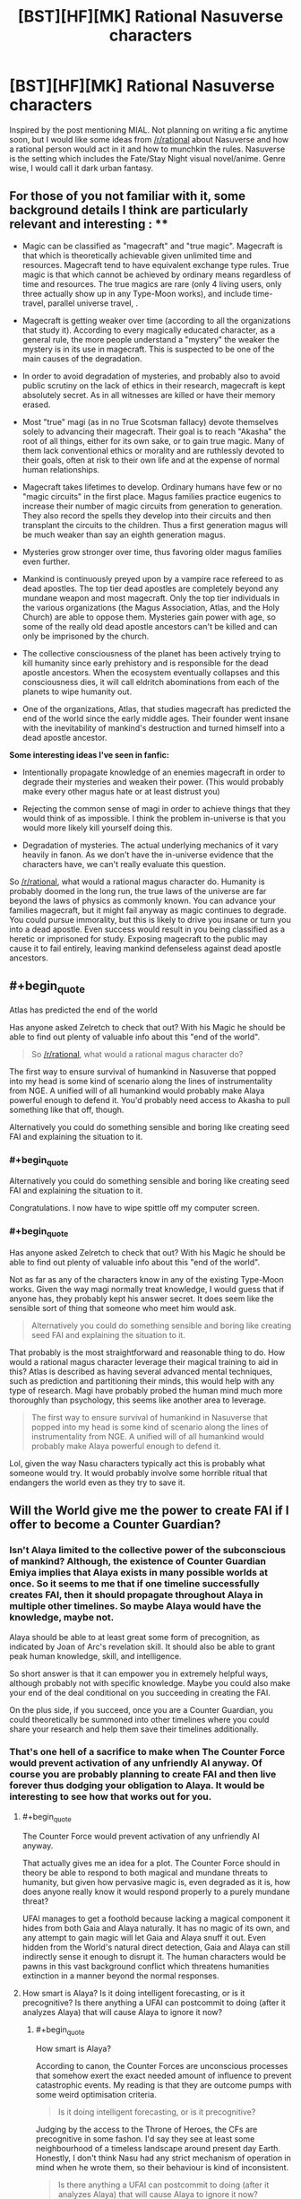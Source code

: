 #+TITLE: [BST][HF][MK] Rational Nasuverse characters

* [BST][HF][MK] Rational Nasuverse characters
:PROPERTIES:
:Author: scruiser
:Score: 5
:DateUnix: 1416291318.0
:END:
Inspired by the post mentioning MIAL. Not planning on writing a fic anytime soon, but I would like some ideas from [[/r/rational]] about Nasuverse and how a rational person would act in it and how to munchkin the rules. Nasuverse is the setting which includes the Fate/Stay Night visual novel/anime. Genre wise, I would call it dark urban fantasy.

** For those of you not familiar with it, some background details I think are particularly relevant and interesting : **

- Magic can be classified as "magecraft" and "true magic". Magecraft is that which is theoretically achievable given unlimited time and resources. Magecraft tend to have equivalent exchange type rules. True magic is that which cannot be achieved by ordinary means regardless of time and resources. The true magics are rare (only 4 living users, only three actually show up in any Type-Moon works), and include time-travel, parallel universe travel, .

- Magecraft is getting weaker over time (according to all the organizations that study it). According to every magically educated character, as a general rule, the more people understand a "mystery" the weaker the mystery is in its use in magecraft. This is suspected to be one of the main causes of the degradation.

- In order to avoid degradation of mysteries, and probably also to avoid public scrutiny on the lack of ethics in their research, magecraft is kept absolutely secret. As in all witnesses are killed or have their memory erased.

- Most "true" magi (as in no True Scotsman fallacy) devote themselves solely to advancing their magecraft. Their goal is to reach "Akasha" the root of all things, either for its own sake, or to gain true magic. Many of them lack conventional ethics or morality and are ruthlessly devoted to their goals, often at risk to their own life and at the expense of normal human relationships.

- Magecraft takes lifetimes to develop. Ordinary humans have few or no "magic circuits" in the first place. Magus families practice eugenics to increase their number of magic circuits from generation to generation. They also record the spells they develop into their circuits and then transplant the circuits to the children. Thus a first generation magus will be much weaker than say an eighth generation magus.

- Mysteries grow stronger over time, thus favoring older magus families even further.

- Mankind is continuously preyed upon by a vampire race refereed to as dead apostles. The top tier dead apostles are completely beyond any mundane weapon and most magecraft. Only the top tier individuals in the various organizations (the Magus Association, Atlas, and the Holy Church) are able to oppose them. Mysteries gain power with age, so some of the really old dead apostle ancestors can't be killed and can only be imprisoned by the church.

- The collective consciousness of the planet has been actively trying to kill humanity since early prehistory and is responsible for the dead apostle ancestors. When the ecosystem eventually collapses and this consciousness dies, it will call eldritch abominations from each of the planets to wipe humanity out.

- One of the organizations, Atlas, that studies magecraft has predicted the end of the world since the early middle ages. Their founder went insane with the inevitability of mankind's destruction and turned himself into a dead apostle ancestor.

*Some interesting ideas I've seen in fanfic:*

- Intentionally propagate knowledge of an enemies magecraft in order to degrade their mysteries and weaken their power. (This would probably make every other magus hate or at least distrust you)

- Rejecting the common sense of magi in order to achieve things that they would think of as impossible. I think the problem in-universe is that you would more likely kill yourself doing this.

- Degradation of mysteries. The actual underlying mechanics of it vary heavily in fanon. As we don't have the in-universe evidence that the characters have, we can't really evaluate this question.

So [[/r/rational]], what would a rational magus character do. Humanity is probably doomed in the long run, the true laws of the universe are far beyond the laws of physics as commonly known. You can advance your families magecraft, but it might fail anyway as magic continues to degrade. You could pursue immorality, but this is likely to drive you insane or turn you into a dead apostle. Even success would result in you being classified as a heretic or imprisoned for study. Exposing magecraft to the public may cause it to fail entirely, leaving mankind defenseless against dead apostle ancestors.


** #+begin_quote
  Atlas has predicted the end of the world
#+end_quote

Has anyone asked Zelretch to check that out? With his Magic he should be able to find out plenty of valuable info about this "end of the world".

#+begin_quote
  So [[/r/rational]], what would a rational magus character do?
#+end_quote

The first way to ensure survival of humankind in Nasuverse that popped into my head is some kind of scenario along the lines of instrumentality from NGE. A unified will of all humankind would probably make Alaya powerful enough to defend it. You'd probably need access to Akasha to pull something like that off, though.

Alternatively you could do something sensible and boring like creating seed FAI and explaining the situation to it.
:PROPERTIES:
:Author: AugSphere
:Score: 8
:DateUnix: 1416297040.0
:END:

*** #+begin_quote
  Alternatively you could do something sensible and boring like creating seed FAI and explaining the situation to it.
#+end_quote

Congratulations. I now have to wipe spittle off my computer screen.
:PROPERTIES:
:Author: EliezerYudkowsky
:Score: 5
:DateUnix: 1416370478.0
:END:


*** #+begin_quote
  Has anyone asked Zelretch to check that out? With his Magic he should be able to find out plenty of valuable info about this "end of the world".
#+end_quote

Not as far as any of the characters know in any of the existing Type-Moon works. Given the way magi normally treat knowledge, I would guess that if anyone has, they probably kept his answer secret. It does seem like the sensible sort of thing that someone who meet him would ask.

#+begin_quote
  Alternatively you could do something sensible and boring like creating seed FAI and explaining the situation to it.
#+end_quote

That probably is the most straightforward and reasonable thing to do. How would a rational magus character leverage their magical training to aid in this? Atlas is described as having several advanced mental techniques, such as prediction and partitioning their minds, this would help with any type of research. Magi have probably probed the human mind much more thoroughly than psychology, this seems like another area to leverage.

#+begin_quote
  The first way to ensure survival of humankind in Nasuverse that popped into my head is some kind of scenario along the lines of instrumentality from NGE. A unified will of all humankind would probably make Alaya powerful enough to defend it.
#+end_quote

Lol, given the way Nasu characters typically act this is probably what someone would try. It would probably involve some horrible ritual that endangers the world even as they try to save it.
:PROPERTIES:
:Author: scruiser
:Score: 3
:DateUnix: 1416330198.0
:END:


** Will the World give me the power to create FAI if I offer to become a Counter Guardian?
:PROPERTIES:
:Author: EliezerYudkowsky
:Score: 5
:DateUnix: 1416370679.0
:END:

*** Isn't Alaya limited to the collective power of the subconscious of mankind? Although, the existence of Counter Guardian Emiya implies that Alaya exists in many possible worlds at once. So it seems to me that if one timeline successfully creates FAI, then it should propagate throughout Alaya in multiple other timelines. So maybe Alaya would have the knowledge, maybe not.

Alaya should be able to at least great some form of precognition, as indicated by Joan of Arc's revelation skill. It should also be able to grant peak human knowledge, skill, and intelligence.

So short answer is that it can empower you in extremely helpful ways, although probably not with specific knowledge. Maybe you could also make your end of the deal conditional on you succeeding in creating the FAI.

On the plus side, if you succeed, once you are a Counter Guardian, you could theoretically be summoned into other timelines where you could share your research and help them save their timelines additionally.
:PROPERTIES:
:Author: scruiser
:Score: 3
:DateUnix: 1416378108.0
:END:


*** That's one hell of a sacrifice to make when The Counter Force would prevent activation of any unfriendly AI anyway. Of course you are probably planning to create FAI and then live forever thus dodging your obligation to Alaya. It would be interesting to see how that works out for you.
:PROPERTIES:
:Author: AugSphere
:Score: 1
:DateUnix: 1416378914.0
:END:

**** #+begin_quote
  The Counter Force would prevent activation of any unfriendly AI anyway.
#+end_quote

That actually gives me an idea for a plot. The Counter Force should in theory be able to respond to both magical and mundane threats to humanity, but given how pervasive magic is, even degraded as it is, how does anyone really know it would respond properly to a purely mundane threat?

UFAI manages to get a foothold because lacking a magical component it hides from both Gaia and Alaya naturally. It has no magic of its own, and any attempt to gain magic will let Gaia and Alaya snuff it out. Even hidden from the World's natural direct detection, Gaia and Alaya can still indirectly sense it enough to disrupt it. The human characters would be pawns in this vast background conflict which threatens humanities extinction in a manner beyond the normal responses.
:PROPERTIES:
:Author: scruiser
:Score: 4
:DateUnix: 1416380917.0
:END:


**** How smart is Alaya? Is it doing intelligent forecasting, or is it precognitive? Is there anything a UFAI can postcommit to doing (after it analyzes Alaya) that will cause Alaya to ignore it now?
:PROPERTIES:
:Author: EliezerYudkowsky
:Score: 3
:DateUnix: 1416453319.0
:END:

***** #+begin_quote
  How smart is Alaya?
#+end_quote

According to canon, the Counter Forces are unconscious processes that somehow exert the exact needed amount of influence to prevent catastrophic events. My reading is that they are outcome pumps with some weird optimisation criteria.

#+begin_quote
  Is it doing intelligent forecasting, or is it precognitive?
#+end_quote

Judging by the access to the Throne of Heroes, the CFs are precognitive in some fashon. I'd say they see at least some neighbourhood of a timeless landscape around present day Earth. Honestly, I don't think Nasu had any strict mechanism of operation in mind when he wrote them, so their behaviour is kind of inconsistent.

#+begin_quote
  Is there anything a UFAI can postcommit to doing (after it analyzes Alaya) that will cause Alaya to ignore it now?
#+end_quote

Becoming friendly would probably do it, if anything ever could. Generally, the CFs deploy their big guns the moment shit hits the fan and after that no amount of postcommitment would help. At least that is how they would act if I was writing them. There is not enough information in canon to reliably model the CFs, so it's pretty much up to the author to decide how they will behave.
:PROPERTIES:
:Author: AugSphere
:Score: 2
:DateUnix: 1416472356.0
:END:


***** #+begin_quote
  My reading is that they are outcome pumps with some weird optimisation criteria.
#+end_quote

Yeah, my headcanon is that Alaya and Gaia are powerful and vast but not sapient or self-aware. Thus why they react to threats instead of engineering a situation where humanity gets off planet and spreads Gaia to other worlds.

#+begin_quote
  There is not enough information in canon to reliably model the CFs, so it's pretty much up to the author to decide how they will behave.
#+end_quote

Yeah I will probably go with whatever interpretations fits the plot the best if I write a fanfic for it.

#+begin_quote
  that will cause Alaya to ignore it now?
#+end_quote

I think Alaya's perception is limited to people's own collective perceptions, only forward and backward in time (thus resulting in precognition like effects). If no one ever perceives that an UFAI is threatening them Alaya would never be able to destroy it. Of course one single perception of the true threat UFAI in the future results in Alaya retroactively dealing with the problem. I think Gaia is similarly limited in perception. It need nature spirits and such to actually sense things in detail. Thus the UFAI just needs to hide until it has access to powerful time-travel and can beat Alaya's precognition... Sounds like a plot for a Terminator crossover.
:PROPERTIES:
:Author: scruiser
:Score: 1
:DateUnix: 1416492138.0
:END:


** Thinking about Harry Potter, another munchkin idea occurred to me:

Develop a system of magecraft/thaumaturgical foundation with completely opaque and incomprehensible rules. Thus no matter how many people used it, its mystery would not degrade because no one would understand it. A spell creation/ritual creation method would have to be built into it, because no one would understand the underlying principles well enough to design spells from first principles... sounds like an explanation for canon Harry Potter existing in Nasuverse.

Of course, creating a new system of magecraft would be difficult to nearly impossible in modern times given the degradation of magic as a whole, but it might still be worth the effort.
:PROPERTIES:
:Author: scruiser
:Score: 3
:DateUnix: 1416330433.0
:END:


** #+begin_quote
  Magus families practice eugenics to increase their number of magic circuits from generation to generation.
#+end_quote

Normally this would take countless generations to be effective. In real life we'll get genetic engineering way before any eugenics program would be effective even if we implemented it globally. I seem to remember them saying it's more the product of hard work and generations of research and putting mana into the family crest that accounts for older families being more powerful.
:PROPERTIES:
:Author: TimTravel
:Score: 2
:DateUnix: 1416374005.0
:END:

*** It is possible that even though magical power is inherited, it is not based in genetics. I would guess some branch of the magus association probably knows. Even if their is a genetic component, if they couldn't find a way to boost their ability to sequence DNA and process that information with magecraft, they would only be recently figuring out what genetic traits correlate with magical power. And of course degradation of mysteries mean that any attempts to genetically engineer more mages simply weakens magic further.
:PROPERTIES:
:Author: scruiser
:Score: 3
:DateUnix: 1416378489.0
:END:


** For as long as he could remember, [[http://typemoon.wikia.com/wiki/Caules_Forvedge_Yggdmillennia][Caules Forvedge]] [[http://forums.nrvnqsr.com/showthread.php/1451-Fate-Apocrypha-Translation-%28no-spoilers%29/page130][Yggdmillennia]] had always appreciated magecraft, just as he knew that he would never manage anything truly great with it. His circuit count was low, he had no special sorcery attributes, and his much more talented sister had been selected to inherit the family crest. He had heard the occasional story of magi that turned out to be savants in particular areas although they were completely mediocre otherwise. So when his father finally lost interest in teaching him in favor of his sister, he systematically tried as many other systems of magecraft as he could. His family did have an extensive library, even if they themselves favored spiritual evocation. So he went through it, Astrology, Kabbalah, Alchemy, Shinsendou... he had found no hidden talent or special power within him for any of the major modern foundations. He went through the basics he had already learned, bounded fields, structural grasping, gradation air, if it wasn't clear already he simply lacked any particular ability to distinguish himself. Other magi might distinguish themselves by their ruthlessness, experimenting on humans subjects but Caules did not desire to achieve greatness this way.

As he entered adulthood, it occurred to Caules that perhaps he should simply look outside the moonlit world for opportunity. Had his family had a particular need for him, say with the Yggdmillenia's political conflicts with the rest of the association, he might have stayed even then. But as it was, their was simply more for him to accomplish in the mundane than in the magical.

The Clock Tower had fronts with which to grant its students with ordinary educational certifications. The study skills he had developed studying magic made passing the exams he needed easy. It was just a matter of choosing an appropriate area of research and educational institute. And apparently, independent research at the undergraduate level was uncommon in ordinary education, if anything, Caules thought he might be bored in his first several years of college.
:PROPERTIES:
:Author: scruiser
:Score: 2
:DateUnix: 1416380424.0
:END:

*** Started this snippet without any plot in mind yet. Caules goes to college, decided to study AI, because of his magus training recognizes the need to solve for FAI, and then starts his own AI research organization sounds a little boring to me. Maybe his AI research attracts the interest of Atlas or some other organization... I need to think of how to bring it back into urban fantasy action.
:PROPERTIES:
:Author: scruiser
:Score: 2
:DateUnix: 1416380594.0
:END:

**** Not bad.

Personally, I always thought that Shirou would be an ideal character for rationalist fiction. The only thing required is for Kiritsugu to pass on his mastery of "shut up and multiply" to him before dying. After that Shirou could probably figure out that the best way to go about saving people is along the lines of curing death rather than shooting people with a bow. At the same time he is broken enough to dedicate himself to this utterly. Plus he is a crappy magus severely limited in what he can do, which is always nice.
:PROPERTIES:
:Author: AugSphere
:Score: 3
:DateUnix: 1416382239.0
:END:

***** Shirou would also be interesting if his magical focus became more about reinforcement and less about BE SWORDS. Reinforcement means making something more effective, not just tougher. Reinforcement applied to powerful computers, therefore, has some interesting implications.
:PROPERTIES:
:Author: Detsuahxe
:Score: 5
:DateUnix: 1416471957.0
:END:

****** Yep. You could also apply it to a powerful biological computer in your own head. Combined with Thought Acceleration and Memory Partition (which are alchemical techniques that Shirou should be able to use) you could have one hell of a thinker. A protagonist severely limited magically, but smart enough to win anyway.

The question is, as always, what would a rational fast-thinking Shirou actually do with himself. That's what the story would be about, after all. There is also a distressingly small amount of canon material dealing with Atlas. Which is a pity, because it looks like the best fit for a rationalist Nasuverse story.
:PROPERTIES:
:Author: AugSphere
:Score: 4
:DateUnix: 1416473692.0
:END:


***** I kinda think that Shirou is overused for Type-moon fanfiction. I mean that there is some many characters in the various side materials and side works, that it would be interesting to explore somone else though.

#+begin_quote
  The only thing required is for Kiritsugu to pass on his mastery of "shut up and multiply" to him before dying.
#+end_quote

Shirou does have a clear backstory for how he got rationalist though, and it would be interesting to see an otherwise canon Shirou applying the rules of rational thinking. He is so perfectionist and mechanical in his thinking... I could imagine him being perfectly rational when he has time to think and plan out, but then acting like his canon idiot self and running in when push comes to shove.
:PROPERTIES:
:Author: scruiser
:Score: 3
:DateUnix: 1416491646.0
:END:


*** ***** 
      :PROPERTIES:
      :CUSTOM_ID: section
      :END:
****** 
       :PROPERTIES:
       :CUSTOM_ID: section-1
       :END:
**** 
     :PROPERTIES:
     :CUSTOM_ID: section-2
     :END:
[[https://typemoon.wikia.com/wiki/Caules%20Forvedge%20Yggdmillennia][*Caules Forvedge Yggdmillennia*]]: [[#sfw][]]

--------------

#+begin_quote
  Caules was born into the Forvedge family as the younger brother of [[https://typemoon.wikia.com/wiki/Fiore_Forvedge_Yggdmillennia][Fiore]]. Though he had no interest, he began to study magecraft only to act as a "spare" for his sister. Despite his disinterest, it was a path he wanted for himself, and he was able to to do what was required of him to support the fate of their entire clan, simply to study his craft. As his sister became the head of the family and approached the highest seat of Yggdmillennia under [[https://typemoon.wikia.com/wiki/Darnic_Prestone_Yggdmillennia][Darnic]] after many months, he began to explore other avenues for his life rather than live as a piddling magus who would never accomplish anything. The Holy Grail War interrupted those plans, and while he was originally to travel to Romania as a simple backup, the [[https://typemoon.wikia.com/wiki/Command_Spells][Command Spells]] began to manifest upon his arrival. With no choice, he was to participate as a Master.
#+end_quote

^{Parent} ^{commenter} ^{can} [[http://www.np.reddit.com/message/compose?to=autowikiabot&subject=AutoWikibot%20NSFW%20toggle&message=%2Btoggle-nsfw+cm6sdzv][^{toggle} ^{NSFW}]] ^{or[[#or][]]} [[http://www.np.reddit.com/message/compose?to=autowikiabot&subject=AutoWikibot%20Deletion&message=%2Bdelete+cm6sdzv][^{delete}]]^{.} ^{Will} ^{also} ^{delete} ^{on} ^{comment} ^{score} ^{of} ^{-1} ^{or} ^{less.} ^{|} [[http://www.np.reddit.com/r/autowikiabot/wiki/index][^{FAQs}]] ^{|} [[https://github.com/Timidger/autowikiabot-py][^{Source}]] ^{Please note this bot is in testing. Any help would be greatly appreciated, even if it is just a bug report! Please checkout the} [[https://github.com/Timidger/autowikiabot-py][^{source} ^{code}]] ^{to submit bugs}
:PROPERTIES:
:Author: autowikiabot
:Score: 1
:DateUnix: 1416380454.0
:END:


** what's MIAL
:PROPERTIES:
:Author: nerdguy1138
:Score: 1
:DateUnix: 1416519874.0
:END:

*** Maybe I'm A Lion is a really long Kara no Kyoukai/Prototype crossover fanfiction. Someone linked to it from [[/r/rational]] recently, although I had already read it up to its current point.

It takes a minor villain from KnK, Lio, and gives him the blacklight virus. Lio was already going crazy from having his origin awakened, but the blacklight virus craziness kind of cancels it out. Basically eating people and absorbing their memories lets him stabilize his own personality. Its not quite rational per se, but Lio and lots of the characters are introspective and self-aware, even as they carry out crazy goals (Magi vs. Demon Hunters vs. Blackwatch).

[[http://forums.nrvnqsr.com/showthread.php/1870-Maybe-I-m-a-Lion-%28KnK-Prototype-Crossover%29][Link]]
:PROPERTIES:
:Author: scruiser
:Score: 1
:DateUnix: 1416520546.0
:END:
